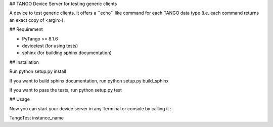 ## TANGO Device Server for testing generic clients

A device to test generic clients. It offers a \``echo\`` like command for
each TANGO data type (i.e. each command returns an exact copy of <argin>).

## Requirement

- PyTango >= 8.1.6
- devicetest (for using tests)
- sphinx (for building sphinx documentation)

## Installation

Run python setup.py install

If you want to build sphinx documentation,
run python setup.py build_sphinx

If you want to pass the tests, 
run python setup.py test

## Usage

Now you can start your device server in any
Terminal or console by calling it :

TangoTest instance_name
